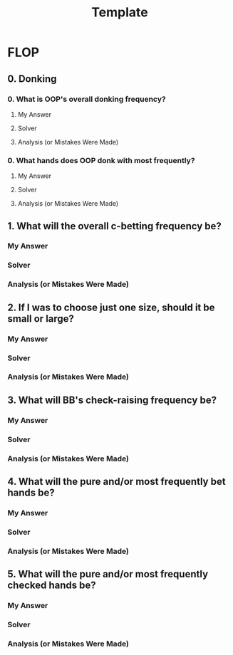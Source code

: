#+TITLE: Template


* FLOP
** 0. Donking
*** 0. What is OOP's overall donking frequency?
**** My Answer

**** Solver

**** Analysis (or Mistakes Were Made)

*** 0. What hands does OOP donk with most frequently?
**** My Answer

**** Solver

**** Analysis (or Mistakes Were Made)

** 1. What will the overall c-betting frequency be?
*** My Answer

*** Solver

*** Analysis (or Mistakes Were Made)

** 2. If I was to choose just one size, should it be small or large?
*** My Answer

*** Solver

*** Analysis (or Mistakes Were Made)

** 3. What will BB's check-raising frequency be?
*** My Answer

*** Solver

*** Analysis (or Mistakes Were Made)

** 4. What will the pure and/or most frequently bet hands be?
*** My Answer

*** Solver

*** Analysis (or Mistakes Were Made)


** 5. What will the pure and/or most frequently checked hands be?
*** My Answer

*** Solver

*** Analysis (or Mistakes Were Made)
